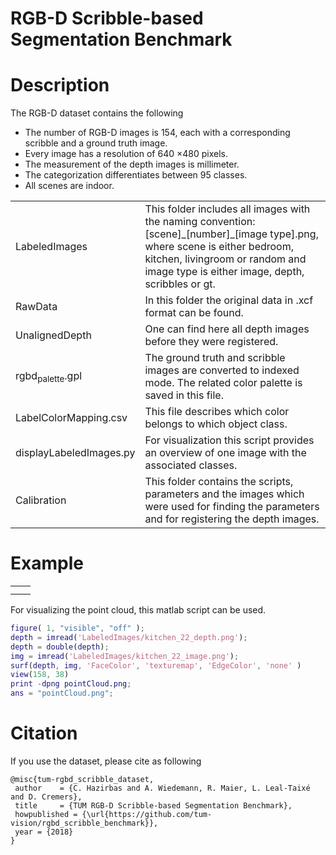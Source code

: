 * RGB-D Scribble-based Segmentation Benchmark
* Description
   The RGB-D dataset contains the following
   - The number of RGB-D images is 154, each with a corresponding scribble and a ground truth image.
   - Every image has a resolution of 640 \times 480 pixels.
   - The measurement of the depth images is millimeter.
   - The categorization differentiates between 95 classes.
   - All scenes are indoor.

   | LabeledImages           | This folder includes all images with the naming convention: [scene]_[number]_[image type].png, where scene is either bedroom, kitchen, livingroom or random and image type is either image, depth, scribbles or gt. |
   | RawData                 | In this folder the original data in .xcf format can be found.                                                                                                                                                       |
   | UnalignedDepth          | One can find here all depth images before they were registered.                                                                                                                                                     |
   | rgbd_palette.gpl        | The ground truth and scribble images are converted to indexed mode. The related color palette is saved in this file.                                                                                                |
   | LabelColorMapping.csv   | This file describes which color belongs to which object class.                                                                                                                                                      |
   | displayLabeledImages.py | For visualization this script provides an overview of one image with the associated classes.                                                                                                                        |
   | Calibration             | This folder contains the scripts, parameters and the images which were used for finding the parameters and for registering the depth images.                                                                        |
* Example
   | [[./LabeledImages/kitchen_22_image.png]] | [[./LabeledImages/kitchen_22_gt.png]]        |
   | [[./LabeledImages/kitchen_22_depth.png]] | [[./LabeledImages/kitchen_22_scribbles.png]] |

   For visualizing the point cloud, this matlab script can be used.
   #+BEGIN_SRC matlab :results file :file pointCloud.png :exports both
     figure( 1, "visible", "off" );
     depth = imread('LabeledImages/kitchen_22_depth.png');
     depth = double(depth);
     img = imread('LabeledImages/kitchen_22_image.png');
     surf(depth, img, 'FaceColor', 'texturemap', 'EdgeColor', 'none' )
     view(158, 38)
     print -dpng pointCloud.png;
     ans = "pointCloud.png";
   #+END_SRC
   #+RESULTS:
   [[file:pointCloud.png]]

* Citation
If you use the dataset, please cite as following

#+BEGIN_SRC
    @misc{tum-rgbd_scribble_dataset,
     author    = {C. Hazirbas and A. Wiedemann, R. Maier, L. Leal-Taixé and D. Cremers},
     title     = {TUM RGB-D Scribble-based Segmentation Benchmark},
     howpublished = {\url{https://github.com/tum-vision/rgbd_scribble_benchmark}},
     year = {2018}
    }
#+END_SRC

